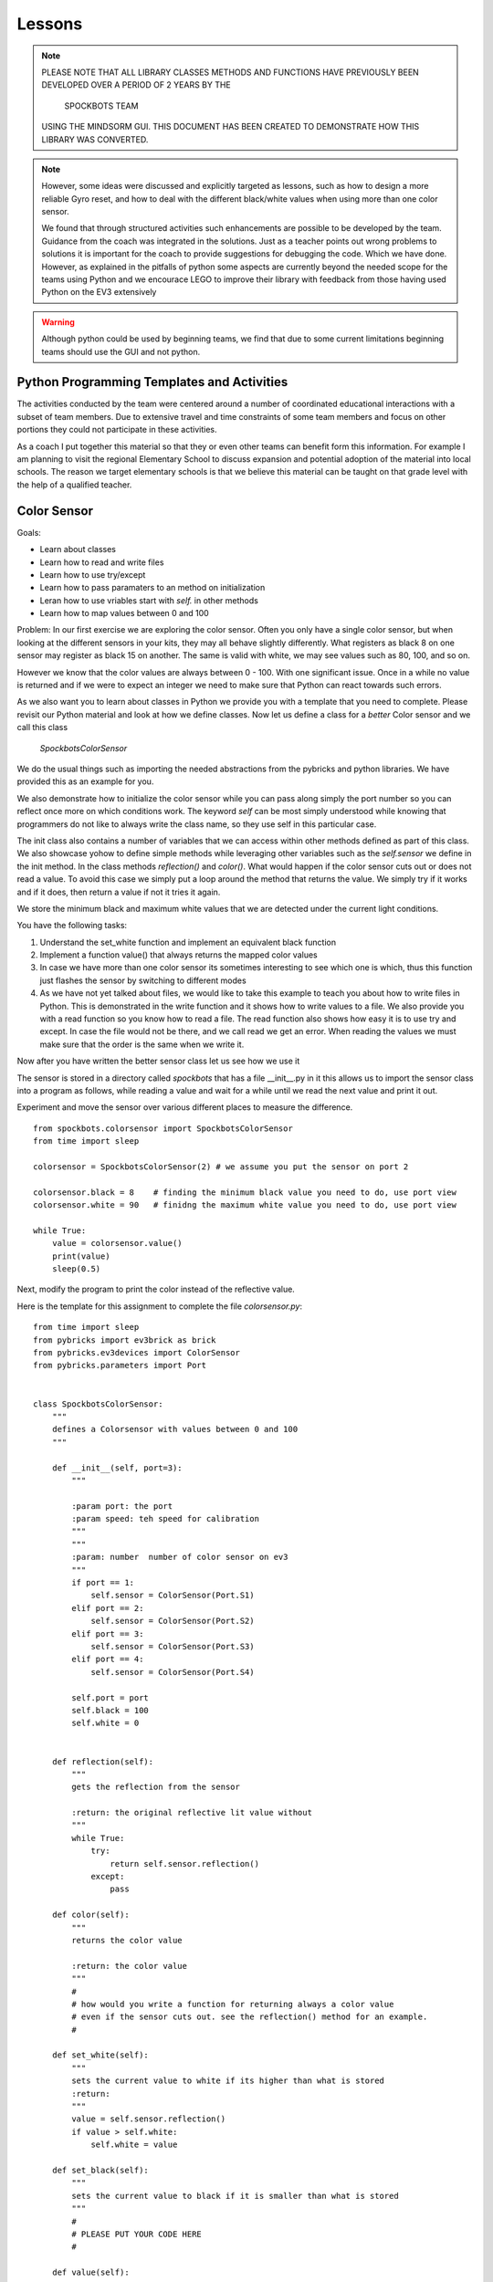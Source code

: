 Lessons
=======

.. note:: PLEASE NOTE THAT ALL LIBRARY CLASSES METHODS AND FUNCTIONS HAVE PREVIOUSLY BEEN
          DEVELOPED OVER A PERIOD OF 2 YEARS BY THE

            SPOCKBOTS TEAM

          USING THE MINDSORM GUI. THIS DOCUMENT HAS BEEN CREATED TO DEMONSTRATE HOW THIS
          LIBRARY WAS CONVERTED.

.. note:: However, some ideas were discussed and explicitly targeted as lessons, such as
          how to design a more reliable Gyro reset, and how to deal with the different black/white
          values when using more than one color sensor.

          We found that through structured activities such enhancements are possible
          to be developed by the team. Guidance from the coach was integrated in the solutions.
          Just as a teacher points out wrong problems to solutions it is important for the coach to
          provide suggestions for debugging the code. Which we have done. However, as explained in
          the pitfalls of python some aspects are currently beyond the needed scope for the teams using
          Python and we encourace LEGO to improve their library with feedback from those having used
          Python on the EV3 extensively

.. warning:: Although python could be used by beginning teams, we find that due to some current
             limitations beginning teams should use the GUI and not python.

Python Programming Templates and Activities
-------------------------------------------

The activities conducted by the team were centered around a number of
coordinated educational interactions with a subset of team members.
Due to extensive travel and time constraints of some team members and
focus on other portions they could not participate in these
activities.

As a coach I put together this material so that they or even other
teams can benefit form this information. For example I am planning to
visit the regional Elementary School to
discuss expansion and potential adoption of the material into local
schools. The reason we target elementary schools is that we believe
this material can be taught on that grade level with the help of a
qualified teacher.

Color Sensor
------------

Goals:

* Learn about classes
* Learn how to read and write files
* Learn how to use try/except
* Learn how to pass paramaters to an method on initialization
* Leran how to use vriables start with `self.` in other methods
* Learn how to map values between 0 and 100

Problem: In our first exercise we are exploring the color
sensor. Often you only have a single color sensor, but when looking at
the different sensors in your kits, they may all behave slightly
differently. What registers as black 8 on one sensor may register as
black 15 on another. The same is valid with white, we may see values
such as 80, 100, and so on.

However we know that the color values are always between 0 - 100.
With one significant issue. Once in a while no value is returned and
if we were to expect an integer we need to make sure that Python can
react towards such errors.

As we also want you to learn about classes in Python we provide you
with a template that you need to complete. Please revisit our Python
material and look at how we define classes. Now let us define a class
for a `better` Color sensor and we call this class

    `SpockbotsColorSensor`

We do the usual things such as importing the needed abstractions from the
pybricks and python libraries. We have provided this as an example for you.

We also demonstrate how to initialize the color sensor while
you can pass along simply the port number so you can reflect once more
on which conditions work. The keyword `self` can be most simply
understood while knowing that programmers do not like to always write
the class name, so they use self in this particular case.

The init class also contains a number of variables that we can access
within other methods defined as part of this class. We also showcase yohow
to define simple methods while leveraging other variables such as the `self.sensor`
we define in the init method.
In the class methods `reflection()` and `color()`. What would happen if the
color sensor cuts out or does not read a value. To avoid this case we simply
put a loop around the method that returns the value. We simply try if it
works and if it does, then return a value if not it tries it again.

We store the minimum black and maximum white values that we are
detected under the current light conditions.

You have the following tasks:

#. Understand the set_white function and implement an equivalent black function
#. Implement a function value() that always returns the mapped color values
#. In case we have more than one color sensor its sometimes interesting to
   see which one is which, thus this function just flashes the sensor by
   switching to different modes
#. As we have not yet talked about files, we would like to take this example to
   teach you about how to write files in Python. This is demonstrated in
   the write function and it shows how to write values to a file. We also
   provide you with a read function so you know how to read a file.  The
   read function also shows how easy it is to use try and except. In case
   the file would not be there, and we call read we get an error. When
   reading the values we must make sure that the order is the same when
   we write it.


Now after you have written the better sensor class let us see how we use it

The sensor is stored in a directory called `spockbots` that has a file __init__.py in it
this allows us to import the sensor class into a program as follows, while
reading a value and wait for a while until we read the next value and print it out.

Experiment and move the sensor over various different places to measure the difference.


::

    from spockbots.colorsensor import SpockbotsColorSensor
    from time import sleep

    colorsensor = SpockbotsColorSensor(2) # we assume you put the sensor on port 2

    colorsensor.black = 8    # finding the minimum black value you need to do, use port view
    colorsensor.white = 90   # finidng the maximum white value you need to do, use port view

    while True:
        value = colorsensor.value()
        print(value)
        sleep(0.5)


Next, modify the program to print the color instead of the reflective value.


Here is the template for this assignment to complete the file `colorsensor.py`:

::

    from time import sleep
    from pybricks import ev3brick as brick
    from pybricks.ev3devices import ColorSensor
    from pybricks.parameters import Port


    class SpockbotsColorSensor:
        """
        defines a Colorsensor with values between 0 and 100
        """

        def __init__(self, port=3):
            """

            :param port: the port
            :param speed: teh speed for calibration
            """
            """
            :param: number  number of color sensor on ev3
            """
            if port == 1:
                self.sensor = ColorSensor(Port.S1)
            elif port == 2:
                self.sensor = ColorSensor(Port.S2)
            elif port == 3:
                self.sensor = ColorSensor(Port.S3)
            elif port == 4:
                self.sensor = ColorSensor(Port.S4)

            self.port = port
            self.black = 100
            self.white = 0


        def reflection(self):
            """
            gets the reflection from the sensor

            :return: the original reflective lit value without
            """
            while True:
                try:
                    return self.sensor.reflection()
                except:
                    pass

        def color(self):
            """
            returns the color value

            :return: the color value
            """
            #
            # how would you write a function for returning always a color value
            # even if the sensor cuts out. see the reflection() method for an example.
            #

        def set_white(self):
            """
            sets the current value to white if its higher than what is stored
            :return:
            """
            value = self.sensor.reflection()
            if value > self.white:
                self.white = value

        def set_black(self):
            """
            sets the current value to black if it is smaller than what is stored
            """
            #
            # PLEASE PUT YOUR CODE HERE
            #

        def value(self):
            """
            reads the current value mapped between 0 and 100.
            :return: returns the reflective light mapped between 0 to 100
            """

            # read the current color value
            # map the value between 0 to 100 while using the minimum black and maximum white value
            # Make sure to only return values between 0 and 100 while testing it
            #
            # use the variable v and return it at the end. Remember functions can return values

            return v

        def flash(self):
            """
            flashes the color sensor by switching between
            color and reflective mode
            """
            #
            # make the sensor flash
            #

        def write(self):
            """
            append the black and white value to a file
            """
            f = open("/home/robot/calibrate.txt", "w+")
            f.write(str(self.sensor.black) + "\n")
            f.write(str(self.sensor.white) + "\n")
            f.close()

        def read(self):
            """
            reads the color sensor data form the file
            :return:
            """
            try:
                f = open("/home/robot/calibrate.txt", "r")
                self.colorsensor[port].black = int(f.readline())
                self.colorsensor[port].white = int(f.readline())
                f.close()
            except:
                print("we can not find the calibration file")

        def info(self):
            """
            prints the black and white value read form the
            sensor
            """
            #
            # write a print statement that prints out the information for this color sensor such as
            # port, black, and white
            #

Three color sensors
-------------------

Now we have a beautiful example for a Python class in our color sensor. The next lesson will
introduce you to how you can use the same class to define a new one that includes a number of colorsensors.
We specify the ports simply as a list at time of creation. So our goal is to do something like


::

    colorsensors = SpockbotsColorSensors(port=[2,3,4])
    # drive over the black line
    # and find the black white values for all sensors
    colorsensor.calibrate(port=[2,3,4])
    colorsensors.write(port=[2,3,4])


Now we can use it in a program as follows to print repeatedly the
values from all sensors every half second

::

    colorsensors = SpockbotsColorSensors(port=[2,3,4])
    colorsensors.read(port=[2,3,4])

    while True:
        print (colorsensors.value(2),
               colorsensors.value(3),
               colorsensors.value(4))
        time.sleep(0.5)

Here is the template for the multi color sensor class

::

    class SpockbotsColorSensors:
        """

        This is how we create the sensors:

            colorsensor = SpockbotsColorSensors(ports=[2,3,4])
            colorsensor.read()

        Now you can use

            colorsensor[i].value()

        to get the reflective value of the colorsensor on port i.
        To get the color value we can use

            colorsensor[i].color()

        """

        def __init__(self, ports=[2, 3, 4], speed=5):
            """
            Creates the color sensors for our robot.
            Once calibrated, the sensor values always return 0-100,
            where 0 is black and 100 is white

            :param ports: the list of ports we use on the robot for color sensors
            :param speed: The speed for the calibration run
            """
            self.ports = ports
            self.speed = speed
            self.colorsensor = [None, None, None, None, None]
                # in python lists start from 0 not 1
                # so we simply do not use the first element in the list
            # our robot uses only
            #  colorsensor[2]
            #  colorsensor[3]
            #  colorsensor[4]
            #  the ports are passed along as a list [2,3,4]
            self.ports = ports
            for i in ports:
                print("SETUP COLORSENSOR", i)
                self.colorsensor[i] = SpockbotsColorSensor(port=i)

        def value(self, i):
            """
            returns the reflective value between 0-100 after
            calibration on the port i

            :param i: number of the port
            :return: the reflective color value
            """
            # return the reflective value form the port i

        def color(self, i):
            """
            returns the color value between 0-100 after
            calibration on the port i

            :param i: number of the port
            :return: The color value, blue = 2
            """
            # return the color value from the port i

        def write(self, ports=[2, 3, 4]):
            """
            writes the black and white values to the file
            calibrate.txt

            :param ports: the ports used to write
            """
            # write the min black and maximum white to a file


        def read(self, ports=[2, 3, 4]):
            """
            reads the black and white values to the file
            calibrate.txt

            The values must be written previously. If the file
            does not exists a default is used.
                2: 0, 100
                3: 0, 100
                4: 4, 40    # because it is higher up so white does
                              not read that well
            """
            #
            # loop over the ports and read in the values from the file
            #

        def flash(self, ports=[2, 3, 4]):
            """
            Flashes the light sensor on teh ports one after another

            :param ports: the list of ports to flash
            """
            #
            # loop over the porst and flash the color sensor
            #



Driving The Robot
-----------------

Now it's time to drive around with our robot and our improved color sensors. So what we have to do is
simple create a class that includes all the Robot motors and Sensors.  So lets get started.
First, you must import all the needed classes from pybrics and Python. This includes a long list and
you can find them in our template

We simply call the class `SpockbotsMotor`. We define in that calss basic parameters such as wheel size
Naturally, we need a left and right motor, but also want to access the motor as part of a tank to do
steering just the same way as we do it in the GUI version. In addition we need to create as many color
sensors as your robot has, in case of the Spockbots team they decided to use three.

One function that is not provided by Python is a kill button when something goes wrong. To achieve this
we simply create a kill method, that sets a variable called `self.running` to false. This function returns
True if the LEFT_UP button is pressed.

we can then use it in functions in an if condition such as

::

    def forward(speed, direction):

        if check_kill_button(self):
            return

And if the button is pressed the program running variable is set. Within the function we first check if running is
False, we know the button has previously been pressed and thus the check button will be True. The return in the
function simply means that you leave the function once it reaches the return.
We know this function is not ideal but is good enough for us to try things out and if things do not go well we can at
least try to stop the robot. To demonstrate its use we like you to take a look at the sleep function. naturally we do
not like to sleep if the button has been pressed. This is just how we use it elsewhere. We even can
use the check_kill_button in loops to leave the loops when the button is pressed.

The setup method includes all the motor variables so we have values such as self.left, self.right, and self.tank
That we can use in the robot.

Sometimes programmers like to make things simple. As writing `self.colorsensors.value(port)` to get the refelctive
value on the given port it seems more convenient to create a method that can abbreviate things such as
`self.value(port)`

So insead of writing

::

    robot = SpockbotsMotor(direction="backwards")
    light = self.colorsensors.value(2)
    light = self.colorsensors.color(2)

we can simply write

::
        light_value = self.value(2)
        color_value = self.color(2)

Next write a function on how to reset the angle in the left and right motors to 0.
This will be useful when we measure the distance traveled.


In our next tasks we will calculate which distance we traveled given an angle from the motor or the rotations.
We use the circumferance for this and apply the formula that you need to research.

There are various methods that the spockbots team developed in previous years to be found useful.
Reimplement these methods in Python.

::

    import math
    import time

    from pybricks import ev3brick as brick
    from pybricks.ev3devices import Motor
    from pybricks.parameters import Port, Button
    from pybricks.parameters import Stop, Direction
    from pybricks.robotics import DriveBase
    # from pybricks.ev3devices import ColorSensor
    # from spockbots.colorsensor import SpockbotsColorSensor
    from spockbots.colorsensor import SpockbotsColorSensors
    from spockbots.output import PRINT
    from threading import Thread
    import sys
    from spockbots.output import led

    #######################################################
    # Robot
    #######################################################


    class SpockbotsMotor(object):


        def __init__(self, direction=None):
            """
            defines the large motors (left and right),
            the tank move, and the medium motors.

            :param direction: if the direction is 'forward'
                              the robot moves forward, otherwise
                              backwards.

            """
            self.running = True
            led("GREEN")
            self.diameter = round(62.4, 3)  # mm
            self.width = 20.0  # mm
            self.circumference = round(self.diameter * math.pi, 3)
            self.axle_track = 140.0 # not used, width between middle of tires
            self.direction = "forward"

            self.left, self.right, self.tank = \
                self.setup(direction=direction)

            self.colorsensors = SpockbotsColorSensors(ports=[2, 3, 4])

            print()
            print("Robot Info")
            print("============================")
            print("Tire Diameter:", self.diameter)
            print("Circumference:", self.circumference)
            print("Tire Width:   ", self.width)
            print("Axle Track:   ", self.axle_track)
            print("Angle Left:   ", self.left.angle())
            print("Angle Right:  ", self.right.angle())
            print("Direction:    ", self.direction)




        def check_kill_button(self):
            """
            This will stop all motors  and finish the program.
            It can be used in the programs to check if the program should be
            finished early du to an error in the runs.
            """
            if Button.LEFT_UP in brick.buttons(): # backspace
                self.running = False
                led("RED")
                print("KILL")
                self.beep()
                self.beep()
                self.beep()
                self.beep()

                self.stop()
                self.left_medium.stop(Stop.BRAKE)
                self.right_medium.stop(Stop.BRAKE)
            return not self.running

        def sleep(self,seconds):
            if self.check_kill_button():
                return

            time.sleep(seconds)


        def setup(self, direction=None):
            """
            setup the direction, the motors, and the tank with the appropriate direction.

            :param direction: if the direction is 'forward' the robot moves forward, otherwise backwards.
            :return: left, right motors  and tank

            """
            if self.check_kill_button():
                return

            if direction is None:
                self.direction = "forward"
            else:
                self.direction = direction

            if self.direction == "forward":

                self.left = Motor(Port.A, Direction.COUNTERCLOCKWISE)
                self.right = Motor(Port.B, Direction.COUNTERCLOCKWISE)
            else:
                self.left = Motor(Port.A, Direction.CLOCKWISE)
                self.right = Motor(Port.B, Direction.CLOCKWISE)

            self.tank = DriveBase(self.left, self.right,
                                  self.diameter, self.axle_track)

            self.left_medium = Motor(Port.D, Direction.CLOCKWISE)
            self.right_medium = Motor(Port.C, Direction.CLOCKWISE)

            return self.left, self.right, self.tank

        def value(self, port):
            """
            return the reflective color sensor value.

            :param port: the port number of the color sensor
            :return: the reflective color value

            """
            return self.colorsensors.value(port)

        def color(self, port):
            """
            return the reflective color sensor value.

            :param port: the port number of the color sensor
            :return: the reflective color value

            """
            return self.colorsensors.color(port)

        def reset(self):
            """
            resets the angle in the large motors left and right to 0.

            """
            #
            # write the function that resets the motor
            #

        def on(self, speed, steering=0):
            """
            turns the large motors on while using steering.

            :param speed: the speed of the robot
            :param steering: an angle for the steering

            """
            # switch on the motor, but use a speed between 0 t 100. as the ev3 function require
            # values from 0 to 1000 we simply multiply the speed by 10

        def distance_to_rotation(self, distance):
            """
            calculation to convert the distance from cm into rotations.

            :param distance:  The distance in cm
            :return: The rotations to be traveled for the given distance

            """

            #
            # what is the rotation traveled using a given circumferance in cm
            # return rotation

        def distance_to_angle(self, distance):
            """
            calculation to convert the distance from cm into angle.

            :param distance:  The distance in cm
            :return: The degrees traveled for the given distance

            """
            #convert a distance to the angle travelde.
            return distance

        def angle_to_distance(self, angle):
            """
            calculation to return the distance in cm given an angle.

            :param angle: the angle
            :return: distance in cm for turning an angle

            """
            convert  the angle to a distance
            return d

        def stop(self, brake=None):
            """
            stops all motors on all different drive modes.

            :param brake: None, brake, coast, hold

            """
            #
            # This function just stops all the large motors and waits until the robot no longer moves
            #
            if not brake or brake == "brake":
                self.left.stop(Stop.BRAKE)
                self.right.stop(Stop.BRAKE)
                self.tank.stop(Stop.BRAKE)
            elif brake == "coast":
                self.left.stop(Stop.COAST)
                self.right.stop(Stop.COAST)
                self.tank.stop(Stop.COAST)
            elif brake == "hold":
                self.left.stop(Stop.HOLD)
                self.right.stop(Stop.HOLD)
                self.tank.stop(Stop.HOLD)

            self.still()

        def still(self):
            """
            waits until the motors are no longer turning.
            """
            # Implement a function that tells if the robot is still, you can use
            # the motor angle or the gyro sensor

            PRINT("Still Stop")

        def turntocolor(self,
                        speed,
                        direction="left",
                        port=2,
                        colors=[6]):
            """
            turns the robot to the black line.

            :param speed: speed of turn
            :param direction: left or right
            :param port: port of color sensor
            :param black: value of black

            """
            #
            # write a function that turns while only spinning the right motor till it
            # finds any of the colors in the list
            #

        def turntoblack(self,
                        speed,
                        direction="left",
                        port=3,
                        black=10):
            """
            turns the robot to the black line.

            :param speed: speed of turn
            :param direction: left or right
            :param port: port of color sensor
            :param black: value of black

            """
            #
            # write a function that truns while only spinning the right motor till it finds a black line
            #

        def turntowhite(self,
                        speed,
                        direction="left",
                        port=3,
                        white=80):
            """
            turns the robot to the white line.

            :param speed: speed of turn
            :param direction: left or right
            :param port: port of color sensor
            :param white: value of white

            """
            #
            # write a function that turns while only spinning the right motor till it finds a white line
            #

        def aligntoblack(self, speed, port_left, port_right, black=10):
            """
            aligns with black line while driving each motor.

            :param speed: speed of robot
            :param port_left: port of left color sensor
            :param port_right: port of right color sensor
            :param black: value of black

            """
            #
            # write a method that drives up to a black line while using the front color sensors
            #

        def aligntowhite(self, speed, port_left, port_right, white=80):
            """
            aligns with white line while driving each motor.

            :param speed: speed of robot
            :param port_left: port of left color sensor
            :param port_right: port of right color sensor
            :param white: value of white

            """
           #
            # write a method that drives up to a black line while using the front color sensors
            #

        def alignonblackline(self, speed, port_left, port_right, black, white):
            # Sandra contribt=uted this code
            # as we drive up to a line, we slighty my drive over it.
            # This method drives bacb and forth to find a better allignment

            self.aligntoblack(speed, port_left, port_right, black)
            self.aligntoblack(-speed, port_left, port_right, black)
            self.aligntowhite(speed/2, port_left, port_right, white)
            self.aligntoblack(-speed/2, port_left, port_right, black)




        def gotoblack(self, speed, port, black=10):
            """
            robot moves to the black line while using the
            sensor on the given port.

            :param speed: speed of robot
            :param port: port of color sensor
            :param black: value of black

            """
            #
            # drive forward till the light sensor on the given port returns black
            #

        def gotowhite(self, speed, port, white=90):
            """
            robot moves to the white line while using
            the sensor on the given port.

            :param speed: speed of robot
            :param port: port of color sensor
            :param white: value of white

            """
            #
            # drive forward till the light sensor on the given port returns white
            #


        def gotocolor(self, speed, port, colors=[0]):
            """
            robot moves to the black line while using the
            sensor on the given port.

            :param speed: speed of robot
            :param port: port of color sensor
            :param black: value of black

            """
            #
            # drive forward till the light sensor on the given port returns a color for the given list
            #


        def calibrate(self, speed, distance=15, ports=[2, 3, 4], direction='front'):
            """
            calibrates color sensors by driving over black and white line.

            :param speed: speed of robot
            :param distance: distance that robot travels
            :param ports: ports of color sensors
            :param direction: direction of calibration

            """
            #
            # you have decided to have 3 color sensors, write a program that drives
            # over the black line to calibrate it for balck and white and write the
            # values to a file
            #




Gyro Sensor
-----------

Goal:

* Learn about passing functions as parameter (Advanced Python concept)
* Learn how to turn the Gyro more precisely while making corrections
* Learn how to drive forward while minimizing the "jump" when using high speeds in forward
* Learn how to write a simple Gyro straight function similar to a line following function
* Learn how to more reliably reset the Gyro
* Learn how to deal with values missing from the Gyro (same as color values)

Going forward with the robot and turning is an elementary task that
needs to be implemented. The robot has two different ways of accomplishing this.

First it can be achieved while probing the motors that store an angle
reporting back how much the motor has turned. However, what the
Spockbots team found is although the motor forward is convenient, it
often does not return the desired result, e.g. when the robot caries a
heavy unbalanced load it may turn to the one or other side.

Second, you can use the Gyro sensor that measures the angle and speed
the robot turns.  While the gyro sensor is not very precise, it allows adequate results.
When you experiment with the Gyro sensor you will notice the following issues

#. when turning it may turn too much as you turn with a speed and braking takes time
#. when starting the robot with highspeed to go forward the robot "jumps" and when
   dropping often looses its orientation.

So let us discuss how we deal with the issue while using a Gyro Server
template that you will gradually improve.

In Python we have these issues

#. Sensor value is not 0 after reset
#. Sensor value drifts after reset as it takes time to settle down
#. Sensor drifts forever and never settles
#. Sensor value is not returned as no value is available from the sensor

You are expected to write a code that fixes this

Tasks and lessons

#. Conceptualize that the robot can go forward and backwards, for this
   reason the Gyro can count clockwise or counter clockwise.
   The direction is the same as your robot's direction
#. Conceptualize the angle function and compare it with the Color sensor.
   The while loop with the try except deals with missing values.
#. (Optional) Please change the code so that instead of looping use the last
   previous valid angle.
#. Define a reset method that waits till the gyro is still and the angle is 0
#. Develop methods for turning left
#. Develop methods for turning right
#. Integrate the left and right method in a better turn method. This method checs at
   the end if its at the expected angle, and if not corrects it while moving at a
   slow speed.
#. Test out your robot to see how accurate the turn is
#. Define a move forward function that avoids the "jump" and making the gyro start problematic
   Remember sometimes if we move slow we are more precise. Can you accelerate your robot from slow to fast.
   Use a proportional line following algorithm. You developed that as part of your previous mindstorm GUI library


::

    import sys
    import time
    from time import sleep

    from pybricks.ev3devices import GyroSensor
    from pybricks.parameters import Direction
    from pybricks.parameters import Port
    from spockbots.output import led, PRINT, beep, sound, signal


    class SpockbotsGyro(object):

        def __init__(self, robot, port=1):
            """
            Initializes the Gyro Sensor

            :param robot: robot variable that includes robot.tank so we can use steering
            :param port: port number for gyro sensor 1,2,3,4
            :param direction: if front if we drive forward
                              otherwise backwards
            """

            self.robot = robot
            if robot.direction == "forward":
                sensor_direction = Direction.CLOCKWISE
            else:
                sensor_direction = Direction.COUNTERCLOCKWISE

            found = False
            while not found:
                print("FINDING GYRO")
                try:
                    if port == 1:

                        self.sensor = GyroSensor(Port.S1, sensor_direction)
                    elif port == 2:
                        self.sensor = GyroSensor(Port.S2, sensor_direction)
                    elif port == 3:
                        self.sensor = GyroSensor(Port.S3,  sensor_direction)
                    elif port == 4:
                        self.sensor = GyroSensor(Port.S4,  sensor_direction)

                    print("SENSOR:", self.sensor)

                except Exception as e: # the gyro is not attched, please plug it in and out
                    signal()
                    beep()
                    if "No such sensor on Port" in str(e):
                        print()
                        print("ERROR: The Gyro Sensor is disconnected")
                        print()
                        sys.exit()

            print("GYRO INITIALIZED")

        def angle(self):
            """
            Gets the angle

            :return: The angle in degrees
            """
            while True:
                try:
                        a = self.sensor.angle()
                        self.last_angle = a
                return a
                    except:
                        print("Gyro read error")
                pass

        def zero(self):
            """
            set the gyro angle to 0
            :return:
            """
            self.sensor.reset_angle(0)

        def still(self, count=10):
            """
            tests if robot does not move for maximum count times and returns when it reaches 0
            :return: True if robot does not move
            """
            #
            # write a code that tests if the speed of the sensor is 0
            #

        def reset(self, count=10):
            """
            safely resets the gyro
            """
            #
            # resets the gyro and
            # waits till it is still
            # if it is not still it repeats this maximum count times

        def turn(self, speed=25, degrees=90, offset=None):
            """
            uses gyro to turn positive to right negative to left. As it may turn too much, it
            will correct itself at a lower speed and turn. As the sensor is accurate to 2
            degrees, we only do the correction if the robot is more than two degrees off.

            :param speed: speed it turns at
            :param degrees: degrees it turns
            :return:
            """
        #
        # Implement this function
        #
        # use the left and right function to make it easier for you

        def left(self, speed=25, degrees=90, offset=0):
            """
            The robot turns left with the given number of degrees

            :param speed: The speed
            :param degrees: The degrees
            :param offset:
            :return:
            """
            #
        # Implement this method
        #

        # remember the function to run is self.robot.on_forever(speed, -speed)

        def right(self, speed=25, degrees=90, offset=0):
            """
            The robot turns right with the given number of degrees

            :param speed: The speed
            :param degrees: The degrees
            :param offset:
            :return:
            """
        # Implement this method
        # compare it to what you implemented in left


        def forward(self,
                    speed=10,  # speed 0 - 100
                    distance=None,  # distance in cm
                    t=None,
                    finished=None,
                    min_speed=1,
                    acceleration=2,
                    port=1,  # the port number we use to follow the line
                    delta=-180,  # control smoothness
                    factor=0.01):  # parameters to control smoothness
            """
            Moves forward

            :param speed: The speed
            :param distance: If set the distance to travle
            :param t: If set the time to travel
            :param port: The port number of the Gyro sensor
            :param delta: controlling the smoothness of the line
            :param factor: controlling the smoothness of the line
            :paran finished: a function name passes as parameter that returns True if it is
                           supposed to run and False if it is finished.
            Examples:

                gyro.forward(50, distance=30, factor=0.005)

            """

            def forever():
            """
            In case we do not pass a finish function by name we
            just run forever.
                """

            return False

            if finish == None:
                finish = forever

            self.robot.reset()
            self.reset()
            while not finished():

              #
              # complete the body of the loop
              #

            self.robot.stop()  # stop the robot

